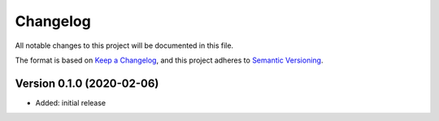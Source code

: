 Changelog
=========

All notable changes to this project will be documented in this file.

The format is based on `Keep a Changelog`_,
and this project adheres to `Semantic Versioning`_.


Version 0.1.0 (2020-02-06)
--------------------------

* Added: initial release


.. _Keep a Changelog:
    https://keepachangelog.com/en/1.0.0/
.. _Semantic Versioning:
    https://semver.org/spec/v2.0.0.html
